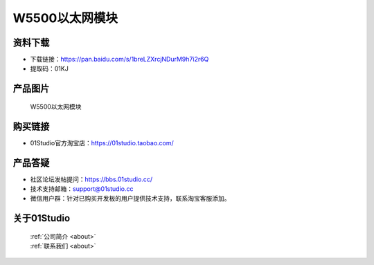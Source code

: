 
W5500以太网模块
===================

资料下载
------------
- 下载链接：https://pan.baidu.com/s/1breLZXrcjNDurM9h7i2r6Q
- 提取码：01KJ 

产品图片
------------

.. figure:: media/W5500.jpg

  W5500以太网模块


购买链接
------------
- 01Studio官方淘宝店：https://01studio.taobao.com/


产品答疑
-------------
- 社区论坛发帖提问：https://bbs.01studio.cc/ 
- 技术支持邮箱：support@01studio.cc
- 微信用户群：针对已购买开发板的用户提供技术支持，联系淘宝客服添加。


关于01Studio
--------------

  | :ref:`公司简介 <about>`  
  | :ref:`联系我们 <about>`
